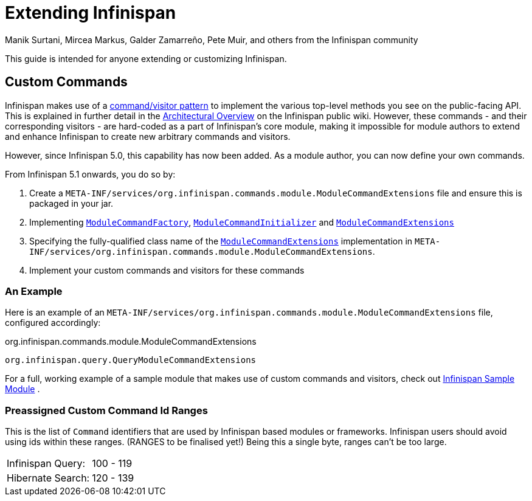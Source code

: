 = Extending Infinispan
Manik Surtani, Mircea Markus, Galder Zamarreño, Pete Muir, and others from the Infinispan community
:icons: font

This guide is intended for anyone extending or customizing Infinispan.

== Custom Commands
Infinispan makes use of a link:$$http://en.wikipedia.org/wiki/Command_pattern$$[command/visitor pattern] to implement the various top-level methods you see on the public-facing API.
This is explained in further detail in the link:$$http://community.jboss.org/wiki/ArchitecturalOverview$$[Architectural Overview] on the Infinispan public wiki.
However, these commands - and their corresponding visitors - are hard-coded as a part of Infinispan's core module, making it impossible for module authors to extend and enhance Infinispan to create new arbitrary commands and visitors. 

However, since Infinispan 5.0, this capability has now been added.  As a module author, you can now define your own commands.

From Infinispan 5.1 onwards, you do so by: 

. Create a `META-INF/services/org.infinispan.commands.module.ModuleCommandExtensions` file and ensure this is packaged in your jar. 
. Implementing           link:$$https://github.com/infinispan/infinispan/blob/master/core/src/main/java/org/infinispan/commands/module/ModuleCommandFactory.java$$[`ModuleCommandFactory`],     link:$$https://github.com/infinispan/infinispan/blob/master/core/src/main/java/org/infinispan/commands/module/ModuleCommandInitializer.java$$[`ModuleCommandInitializer`] and  link:$$https://github.com/infinispan/infinispan/blob/master/core/src/main/java/org/infinispan/commands/module/ModuleCommandExtensions.java$$[`ModuleCommandExtensions`]
. Specifying the fully-qualified class name of the  link:$$https://github.com/infinispan/infinispan/blob/master/core/src/main/java/org/infinispan/commands/module/ModuleCommandExtensions.java$$[`ModuleCommandExtensions`]
implementation in `META-INF/services/org.infinispan.commands.module.ModuleCommandExtensions`. 
. Implement your custom commands and visitors for these commands

 
=== An Example
Here is an example of an `META-INF/services/org.infinispan.commands.module.ModuleCommandExtensions` file, configured accordingly: 

.org.infinispan.commands.module.ModuleCommandExtensions
----
org.infinispan.query.QueryModuleCommandExtensions
----

For a full, working example of a sample module that makes use of custom commands and visitors, check out link:$$https://github.com/infinispan/infinispan-sample-module$$[Infinispan Sample Module] . 

=== Preassigned Custom Command Id Ranges
This is the list of `Command` identifiers that are used by Infinispan based modules or frameworks.
Infinispan users should avoid using ids within these ranges. (RANGES to be finalised yet!)
Being this a single byte, ranges can't be too large. 

|===============
|Infinispan Query:|100 - 119
|Hibernate Search:|120 - 139
|===============
